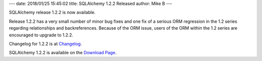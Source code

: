 ---
date: 2018/01/25 15:45:02
title: SQLAlchemy 1.2.2 Released
author: Mike B
---

SQLAlchemy release 1.2.2 is now available.

Release 1.2.2 has a very small number of minor bug fixes and one fix of a
serious ORM regression in the 1.2 series regarding relationships and
backreferences.  Because of the ORM issue, users of the ORM within the 1.2
series are encouraged to upgrade to  1.2.2.

Changelog for 1.2.2 is at `Changelog </changelog/CHANGES_1_2_2>`_.

SQLAlchemy 1.2.2 is available on the `Download Page </download.html>`_.
